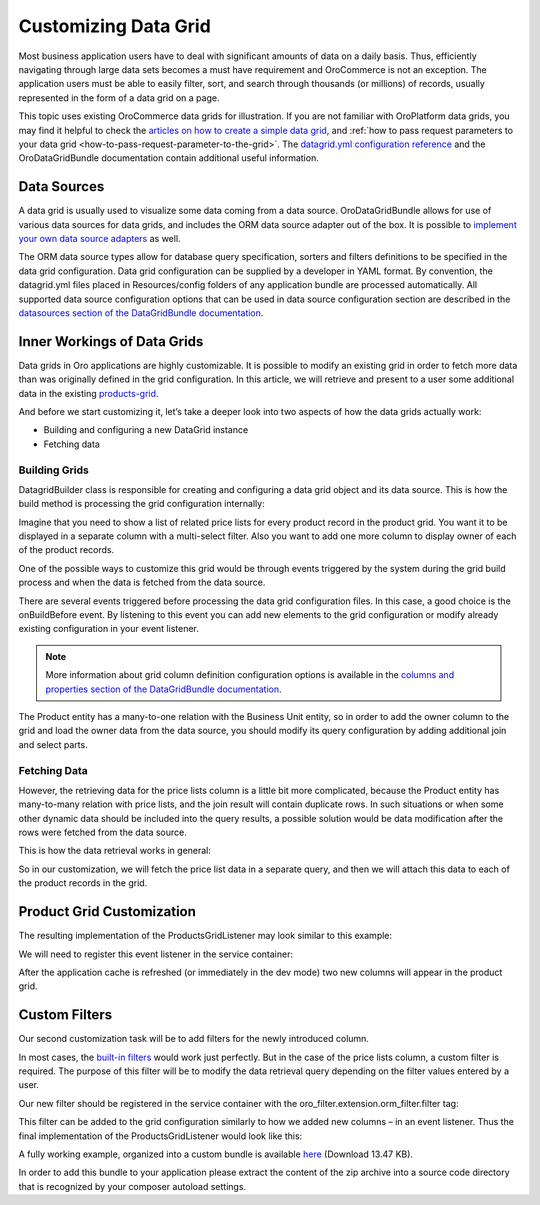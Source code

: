 Customizing Data Grid
=====================

Most business application users have to deal with significant amounts of data on a daily basis. Thus, efficiently navigating through large data sets becomes a must have requirement and OroCommerce is not an exception. The application users must be able to easily filter, sort, and search through thousands (or millions) of records, usually represented in the form of a data grid on a page.

This topic uses existing OroCommerce data grids for illustration. If you are not familiar with OroPlatform data grids, you may find it helpful to check the `articles on how to create a simple data grid <../entities/datagrid>`_, and :ref:`how to pass request parameters to your data grid <how-to-pass-request-parameter-to-the-grid>`. The `datagrid.yml configuration reference <../reference/format/datagrid>`_ and the OroDataGridBundle documentation contain additional useful information.

.. image:: /dev_guide/img/grid1.png

Data Sources
------------

A data grid is usually used to visualize some data coming from a data source. OroDataGridBundle allows for use of various data sources for data grids, and includes the ORM data source adapter out of the box. It is possible to `implement your own data source adapters <https://github.com/orocrm/platform/blob/master/src/Oro/Bundle/DataGridBundle/Resources/doc/backend/datasources.md>`_ as well.

The ORM data source types allow for database query specification, sorters and filters definitions to be specified in the data grid configuration. Data grid configuration can be supplied by a developer in YAML format. By convention, the datagrid.yml files placed in Resources/config folders of any application bundle are processed automatically. All supported data source configuration options that can be used in data source configuration section are described in the `datasources section of the DataGridBundle documentation <https://github.com/orocrm/platform/blob/master/src/Oro/Bundle/DataGridBundle/Resources/doc/backend/datasources.md>`_.

Inner Workings of Data Grids
----------------------------

Data grids in Oro applications are highly customizable. It is possible to modify an existing grid in order to fetch more data than was originally defined in the grid configuration. In this article, we will retrieve and present to a user some additional data in the existing `products-grid <https://github.com/laboro/dev/blob/56a4044c13cde93a31dfaac373de428962a13f56/package/commerce/src/OroB2B/Bundle/ProductBundle/Resources/config/datagrid.yml#L101>`_.

And before we start customizing it, let’s take a deeper look into two aspects of how the data grids actually work:

* Building and configuring a new DataGrid instance
* Fetching data

Building Grids
~~~~~~~~~~~~~~

.. image:: /dev_guide/img/datagrid_base_uml-800x487.jpg
   :alt: OroDataGridBundle base class diagram

Datagrid\Builder class is responsible for creating and configuring a data grid object and its data source. This is how the build method is processing the grid configuration internally:

.. image:: /dev_guide/img/build-flow-551x600.png
   :alt: Data grid build process

Imagine that you need to show a list of related price lists for every product record in the product grid. You want it to be displayed in a separate column with a multi-select filter. Also you want to add one more column to display owner of each of the product records.

One of the possible ways to customize this grid would be through events triggered by the system during the grid build process and when the data is fetched from the data source.

There are several events triggered before processing the data grid configuration files. In this case, a good choice is the onBuildBefore event. By listening to this event you can add new elements to the grid configuration or modify already existing configuration in your event listener.

.. note:: More information about grid column definition configuration options is available in the `columns and properties section of the DataGridBundle documentation <https://github.com/orocrm/platform/blob/master/src/Oro/Bundle/DataGridBundle/Resources/doc/backend/datagrid.md#columns-and-properties>`_.

The Product entity has a many-to-one relation with the Business Unit entity, so in order to add the owner column to the grid and load the owner data from the data source, you should modify its query configuration by adding additional join and select parts.

Fetching Data
~~~~~~~~~~~~~

However, the retrieving data for the price lists column is a little bit more complicated, because the Product entity has many-to-many relation with price lists, and the join result will contain duplicate rows. In such situations or when some other dynamic data should be included into the query results, a possible solution would be data modification after the rows were fetched from the data source.

This is how the data retrieval works in general:

.. image:: /dev_guide/img/orm-result.png
   :alt: Data grid records retrieval

So in our customization, we will fetch the price list data in a separate query, and then we will attach this data to each of the product records in the grid.

Product Grid Customization
--------------------------

The resulting implementation of the ProductsGridListener may look similar to this example:

.. code-block:: php
    :linenos:

    class ProductsGridListener
    {
       ... 
    
       /**
        * @param BuildBefore $event
        */
       public function onBuildBefore(BuildBefore $event)
       {
           $datagridConfiguration = $event->getConfig();
           $this->addBusinessUnitColumn($datagridConfiguration);
           $this->addPriceListsColumn($datagridConfiguration);
       }
    
       /**
        * @param OrmResultAfter $event
        */
       public function onResultAfter(OrmResultAfter $event)
       {
           $records = $event->getRecords();
           $this->addPriceListsToRecords($records);
       }
    
       /**
        * @param DatagridConfiguration $datagridConfiguration
        */
       protected function addPriceListsColumn(DatagridConfiguration $datagridConfiguration)
       {
           $column = [
               'label' => 'Price Lists',
               'type' => 'twig',
               'template' => 'OroB2BPricingBundle:Datagrid:Column/price_lists.html.twig',
               'frontend_type' => 'html',
               'renderable' => true,
           ];
           $datagridConfiguration->addColumn('price_lists', $column);
       }
    
       /**
        * @param DatagridConfiguration $datagridConfiguration
        */
       protected function addBusinessUnitColumn(DatagridConfiguration $datagridConfiguration)
       {
           $datagridConfiguration->joinTable(
               'left',
               [
                   'join' => BusinessUnit::class,
                   'alias' => 'business_unit',
                   'conditionType' => 'WITH',
                   'condition' => 'product.owner = business_unit',
               ]
           );
    
           $column = [
               'label' => 'Owner'
           ];
    
           // column name should be ther same as the field alias in the select query
           $datagridConfiguration->addColumn('owner', $column, 'business_unit.name as owner');
       }
    
       /**
        * @param ResultRecord[] $records
        * @throws \Doctrine\ORM\ORMException
        */
       protected function addPriceListsToRecords(array $records)
       {
           $repository = $this->registry->getRepository(PriceListToProduct::class);
           /** @var EntityManager $objectManager */
           $objectManager = $this->registry->getManager();
    
           $products = [];
           foreach ($records as $record) {
               $products[] = $objectManager->getReference(Product::class, $record->getValue('id'));
           }
    
           $priceLists = [];
           foreach ($repository->findBy(['product' => $products]) as $item) {
               $priceLists[$item->getProduct()->getId()][] = $item->getPriceList();
           }
    
           /** @var ResultRecord $record */
           foreach ($records as $record) {
               $id = $record->getValue('id');
               $products[] = $objectManager->getReference(Product::class, $id);
    
               $record->addData(['price_lists' => $priceLists[$id]]);
           }
       }
    }

We will need to register this event listener in the service container:

.. code-block:: none
    :linenos:

    grid_event_listener.product:
        class: 'Oro\Bundle\CustomGridBundle\Datagrid\ProductsGridListener'
        arguments:
            - @doctrine
        tags:
            - { name: kernel.event_listener, event: oro_datagrid.datagrid.build.before.products-grid, method: onBuildBefore }
            - { name: kernel.event_listener, event: oro_datagrid.orm_datasource.result.after.products-grid, method: onResultAfter }

After the application cache is refreshed (or immediately in the dev mode) two new columns will appear in the product grid.

Custom Filters
--------------

Our second customization task will be to add filters for the newly introduced column.

In most cases, the `built-in filters <https://github.com/orocrm/platform/blob/master/src/Oro/Bundle/FilterBundle/Resources/doc/reference/filter_form_types.md>`_ would work just perfectly. But in the case of the price lists column, a custom filter is required. The purpose of this filter will be to modify the data retrieval query depending on the filter values entered by a user.

.. code-block:: php
    :linenos:

    class ProductPriceListsFilter extends EntityFilter
    {
        /**
         * @var RegistryInterface
         */
        protected $registry;
    
        /**
         * @inheritdoc
         */
        public function apply(FilterDatasourceAdapterInterface $ds, $data)
        {
            /** @var array $data */
            $data = $this->parseData($data);
            if (!$data) {
                return false;
            }
    
            $this->restrictByPriceList($ds, $data['value']);
    
            return true;
        }
    
        /**
         * @param RegistryInterface $registry
         */
        public function setRegistry(RegistryInterface $registry)
        {
            $this->registry = $registry;
        }
    
        /**
         * @param OrmFilterDatasourceAdapter|FilterDatasourceAdapterInterface $ds
         * @param array $priceLists
         */
        public function restrictByPriceList($ds, array $priceLists)
        {
            $queryBuilder = $ds->getQueryBuilder();
            $parentAlias = $queryBuilder->getRootAliases()[0];
            $parameterName = $ds->generateParameterName('price_lists');
    
            $repository = $this->registry->getRepository(PriceListToProduct::class);
            $subQueryBuilder = $repository->createQueryBuilder('relation');
            $subQueryBuilder->where(
                $subQueryBuilder->expr()->andX(
                    $subQueryBuilder->expr()->eq('relation.product', $parentAlias),
                    $subQueryBuilder->expr()->in('relation.priceList', ":$parameterName")
                )
            );
    
            $queryBuilder->andWhere($subQueryBuilder->expr()->exists($subQueryBuilder->getQuery()->getDQL()));
            $queryBuilder->setParameter($parameterName, $priceLists);
        }
    }

Our new filter should be registered in the service container with the oro_filter.extension.orm_filter.filter tag:

.. code-block:: none
    :linenos:

    grid_filter.price_lists:
        class: 'Oro\Bundle\CustomGridBundle\Filter\ProductPriceListsFilter'
        public: false
        arguments:
            - '@form.factory'
            - '@oro_filter.filter_utility'
        calls:
            - [setRegistry, ['@doctrine']]
        tags:
            - { name: oro_filter.extension.orm_filter.filter, type: product-price-lists }

This filter can be added to the grid configuration similarly to how we added new columns – in an event listener. Thus the final implementation of the ProductsGridListener would look like this:

.. code-block:: php
    :linenos:

    class ProductsGridListener
    {
        /**
         * @var RegistryInterface
         */
        protected $registry;
    
        /**
         * @param RegistryInterface $registry
         */
        public function __construct(RegistryInterface $registry)
        {
            $this->registry = $registry;
        }
    
        /**
         * @param BuildBefore $event
         */
        public function onBuildBefore(BuildBefore $event)
        {
            $datagridConfiguration = $event->getConfig();
            $this->addBusinessUnitColumn($datagridConfiguration);
            $this->addPriceListsColumn($datagridConfiguration);
            $this->addPriceListsFilter($datagridConfiguration);
        }
    
        /**
         * @param OrmResultAfter $event
         */
        public function onResultAfter(OrmResultAfter $event)
        {
            $records = $event->getRecords();
            $this->addPriceListsToRecords($records);
        }
    
        /**
         * @param DatagridConfiguration $datagridConfiguration
         */
        protected function addPriceListsColumn(DatagridConfiguration $datagridConfiguration)
        {
            $column = [
                'label' => 'Price Lists',
                'type' => 'twig',
                'template' => 'OroCustomGridBundle:Datagrid:Column/price_lists.html.twig',
                'frontend_type' => 'html',
                'renderable' => true,
            ];
            $datagridConfiguration->addColumn('price_lists', $column);
        }
    
        /**
         * @param DatagridConfiguration $datagridConfiguration
         */
        protected function addBusinessUnitColumn(DatagridConfiguration $datagridConfiguration)
        {
            $datagridConfiguration->joinTable(
                'left',
                [
                    'join' => BusinessUnit::class,
                    'alias' => 'business_unit',
                    'conditionType' => 'WITH',
                    'condition' => 'product.owner = business_unit',
                ]
            );
    
            $column = [
                'label' => 'Owner'
            ];
    
            // column name should be ther same as the field alias in the select query
            $datagridConfiguration->addColumn('owner', $column, 'business_unit.name as owner');
        }
    
        /**
         * @param DatagridConfiguration $datagridConfiguration
         */
        protected function addPriceListsFilter(DatagridConfiguration $datagridConfiguration)
        {
            $filter = [
                'type' => 'product-price-lists',
                'data_name' => 'price_lists',
                'options' => [
                    'field_type' => 'entity',
                    'field_options' => [
                        'class' => PriceList::class,
                        'property' => 'name',
                        'multiple' => true
                    ]
                ]
            ];
    
            $datagridConfiguration->addFilter('price_lists', $filter);
        }
    
        /**
         * @param ResultRecord[] $records
         * @throws \Doctrine\ORM\ORMException
         */
        protected function addPriceListsToRecords(array $records)
        {
            $repository = $this->registry->getRepository(PriceListToProduct::class);
            /** @var EntityManager $objectManager */
            $objectManager = $this->registry->getManager();
    
            $products = [];
            foreach ($records as $record) {
                $products[] = $objectManager->getReference(Product::class, $record->getValue('id'));
            }
    
            $priceLists = [];
            foreach ($repository->findBy(['product' => $products]) as $item) {
                $priceLists[$item->getProduct()->getId()][] = $item->getPriceList();
            }
    
            /** @var ResultRecord $record */
            foreach ($records as $record) {
                $id = $record->getValue('id');
                $products[] = $objectManager->getReference(Product::class, $id);
    
                $record->addData(['price_lists' => $priceLists[$id]]);
            }
        }
    }

A fully working example, organized into a custom bundle is available `here <https://www.oroinc.com/orocommerce/downloads/customgridbundle-zip?wpdmdl=1647>`_ (Download 13.47 KB).

In order to add this bundle to your application please extract the content of the zip archive into a source code directory that is recognized by your composer autoload settings.